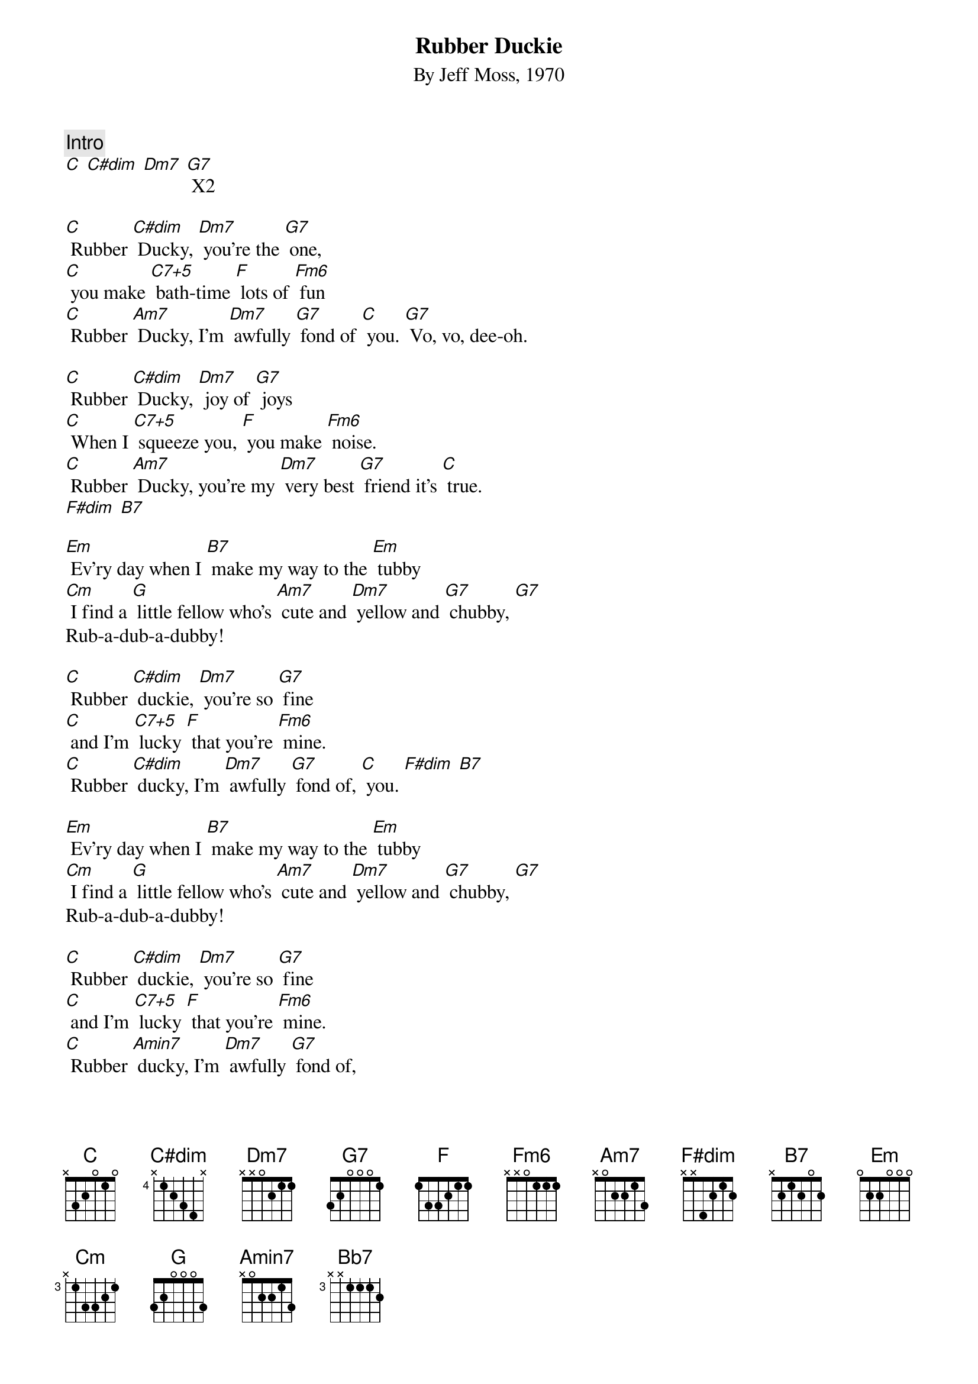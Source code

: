 {t: Rubber Duckie}
{st: By Jeff Moss, 1970}

{c:Intro}
[C] [C#dim] [Dm7] [G7] X2

[C] Rubber [C#dim] Ducky, [Dm7] you're the [G7] one,
[C] you make [C7+5] bath-time [F] lots of [Fm6] fun
[C] Rubber [Am7] Ducky, I'm [Dm7] awfully [G7] fond of [C] you. [G7] Vo, vo, dee-oh.

[C] Rubber [C#dim] Ducky, [Dm7] joy of [G7] joys
[C] When I [C7+5] squeeze you, [F] you make [Fm6] noise.
[C] Rubber [Am7] Ducky, you're my [Dm7] very best [G7] friend it's [C] true.
[F#dim] [B7]

[Em] Ev'ry day when I [B7] make my way to the [Em] tubby
[Cm] I find a [G] little fellow who's [Am7] cute and [Dm7] yellow and [G7] chubby, [G7]
Rub-a-dub-a-dubby!

[C] Rubber [C#dim] duckie, [Dm7] you’re so [G7] fine
[C] and I'm [C7+5] lucky [F] that you're [Fm6] mine.
[C] Rubber [C#dim] ducky, I'm [Dm7] awfully [G7] fond of, [C] you. [F#dim] [B7]

[Em] Ev'ry day when I [B7] make my way to the [Em] tubby
[Cm] I find a [G] little fellow who's [Am7] cute and [Dm7] yellow and [G7] chubby, [G7]
Rub-a-dub-a-dubby!

[C] Rubber [C#dim] duckie, [Dm7] you’re so [G7] fine
[C] and I'm [C7+5] lucky [F] that you're [Fm6] mine.
[C] Rubber [Amin7] ducky, I'm [Dm7] awfully [G7] fond of,
[C] Rubber [C#dim] ducky I’d [Dm7] like a whole [G7] pond of,
C] Rubber [C#dim] ducky [Dm7] I'm awfully [G7] fond of [C] you. [Bb7][B7][C7_2]
